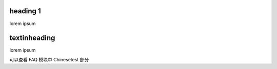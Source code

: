 heading 1
=========

lorem ipsum


textinheading
=============

lorem ipsum

可以查看 FAQ 模块中 Chinesetest 部分
